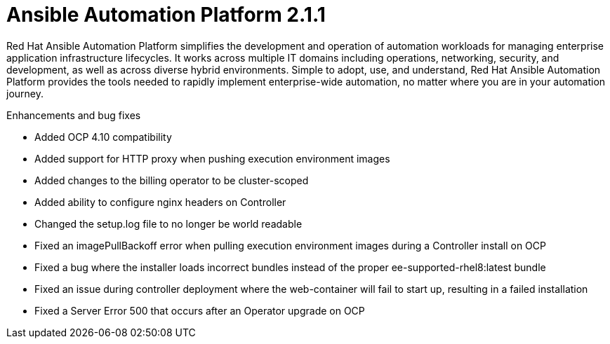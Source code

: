 [[aap-2.1.1-intro]]
= Ansible Automation Platform 2.1.1

Red Hat Ansible Automation Platform simplifies the development and operation of automation workloads for managing enterprise application infrastructure lifecycles. It works across multiple IT domains including operations, networking, security, and development, as well as across diverse hybrid environments. Simple to adopt, use, and understand, Red Hat Ansible Automation Platform provides the tools needed to rapidly implement enterprise-wide automation, no matter where you are in your automation journey.

.Enhancements and bug fixes

* Added OCP 4.10 compatibility
* Added support for HTTP proxy when pushing execution environment images
* Added changes to the billing operator to be cluster-scoped
* Added ability to configure nginx headers on Controller
* Changed the setup.log file to no longer be world readable
* Fixed an imagePullBackoff error when pulling execution environment images during a Controller install on OCP
* Fixed a bug where the installer loads incorrect bundles instead of the proper ee-supported-rhel8:latest bundle
* Fixed an issue during controller deployment where the web-container will fail to start up, resulting in a failed installation
* Fixed a Server Error 500 that occurs after an Operator upgrade on OCP
